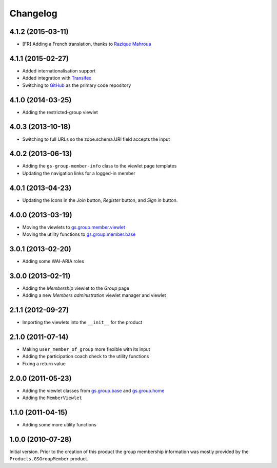 Changelog
=========

4.1.2 (2015-03-11)
------------------

* [FR] Adding a French translation, thanks to `Razique Mahroua`_

.. _Razique Mahroua: https://www.transifex.com/accounts/profile/Razique/


4.1.1 (2015-02-27)
------------------

* Added internationalisation support
* Added integration with Transifex_
* Switching to GitHub_ as the primary code repository

.. _Transifex:
   https://www.transifex.com/projects/p/gs-group-member-info/
.. _GitHub: https://github.com/groupserver/gs.group.member.info/

4.1.0 (2014-03-25)
------------------

* Adding the restricted-group viewlet

4.0.3 (2013-10-18)
------------------

* Switching to full URLs so the zope.schema.URI field accepts the
  input

4.0.2 (2013-06-13)
------------------

* Adding the ``gs-group-member-info`` class to the viewlet page
  templates
* Updating the navigation links for a logged-in member

4.0.1 (2013-04-23)
------------------

* Updating the icons in the *Join* button, *Register* button, and
  *Sign in* button.

4.0.0 (2013-03-19)
------------------

* Moving the viewlets to `gs.group.member.viewlet`_
* Moving the utility functions to `gs.group.member.base`_

.. _gs.group.member.viewlet:
   https://github.com/groupserver/gs.group.member.viewlet/
.. _gs.group.member.base:
   https://github.com/groupserver/gs.group.member.base/

3.0.1 (2013-02-20)
------------------

* Adding some WAI-ARIA roles

3.0.0 (2013-02-11)
------------------

* Adding the *Membership* viewlet to the *Group* page
* Adding a new *Members administration* viewlet manager and
  viewlet

2.1.1 (2012-09-27)
------------------

* Importing the viewlets into the ``__init__`` for the product

2.1.0 (2011-07-14)
------------------

* Making ``user_member_of_group`` more flexible with its input
* Adding the participation coach check to the utility functions
* Fixing a return value

2.0.0 (2011-05-23)
------------------

* Adding the viewlet classes from `gs.group.base`_ and
  `gs.group.home`_
* Adding the ``MemberViewlet``

.. _gs.group.base: https://github.com/groupserver/gs.group.base/
.. _gs.group.home: https://github.com/groupserver/gs.group.home/


1.1.0 (2011-04-15)
------------------

* Adding some more utility functions

1.0.0 (2010-07-28)
------------------

Initial version. Prior to the creation of this product the group
membership information was mostly provided by the
``Products.GSGroupMember`` product.

..  LocalWords:  Changelog Transifex GitHub
